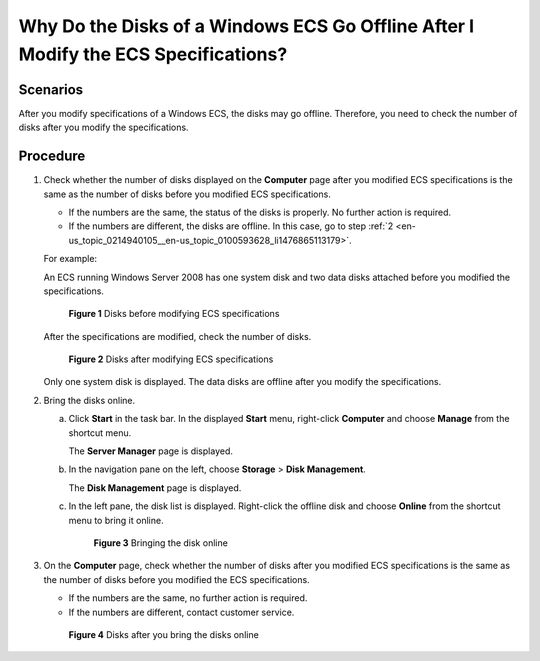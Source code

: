 .. _en-us_topic_0214940105:

Why Do the Disks of a Windows ECS Go Offline After I Modify the ECS Specifications?
===================================================================================

Scenarios
---------

After you modify specifications of a Windows ECS, the disks may go offline. Therefore, you need to check the number of disks after you modify the specifications.

Procedure
---------

#. Check whether the number of disks displayed on the **Computer** page after you modified ECS specifications is the same as the number of disks before you modified ECS specifications.

   -  If the numbers are the same, the status of the disks is properly. No further action is required.
   -  If the numbers are different, the disks are offline. In this case, go to step :ref:`2 <en-us_topic_0214940105__en-us_topic_0100593628_li1476865113179>`.

   For example:

   An ECS running Windows Server 2008 has one system disk and two data disks attached before you modified the specifications.

   .. _en-us_topic_0214940105__en-us_topic_0100593628_fig21898319615:

   .. figure:: /_static/images/en-us_image_0214947577.png
      :alt: Click to enlarge
      :figclass: imgResize
   

      **Figure 1** Disks before modifying ECS specifications

   After the specifications are modified, check the number of disks.

   .. _en-us_topic_0214940105__en-us_topic_0100593628_fig577522321219:

   .. figure:: /_static/images/en-us_image_0214947578.png
      :alt: Click to enlarge
      :figclass: imgResize
   

      **Figure 2** Disks after modifying ECS specifications

   Only one system disk is displayed. The data disks are offline after you modify the specifications.

#. .. _en-us_topic_0214940105__en-us_topic_0100593628_li1476865113179:

   Bring the disks online.

   a. Click **Start** in the task bar. In the displayed **Start** menu, right-click **Computer** and choose **Manage** from the shortcut menu.

      The **Server Manager** page is displayed.

   b. In the navigation pane on the left, choose **Storage** > **Disk Management**.

      The **Disk Management** page is displayed.

   c. In the left pane, the disk list is displayed. Right-click the offline disk and choose **Online** from the shortcut menu to bring it online.

      .. _en-us_topic_0214940105__en-us_topic_0100593628_fig2680331163510:

      .. figure:: /_static/images/en-us_image_0214947579.png
         :alt: Click to enlarge
         :figclass: imgResize
      

         **Figure 3** Bringing the disk online

#. On the **Computer** page, check whether the number of disks after you modified ECS specifications is the same as the number of disks before you modified the ECS specifications.

   -  If the numbers are the same, no further action is required.
   -  If the numbers are different, contact customer service.

   .. _en-us_topic_0214940105__en-us_topic_0100593628_fig746964620392:

   .. figure:: /_static/images/en-us_image_0214947580.png
      :alt: Click to enlarge
      :figclass: imgResize
   

      **Figure 4** Disks after you bring the disks online
